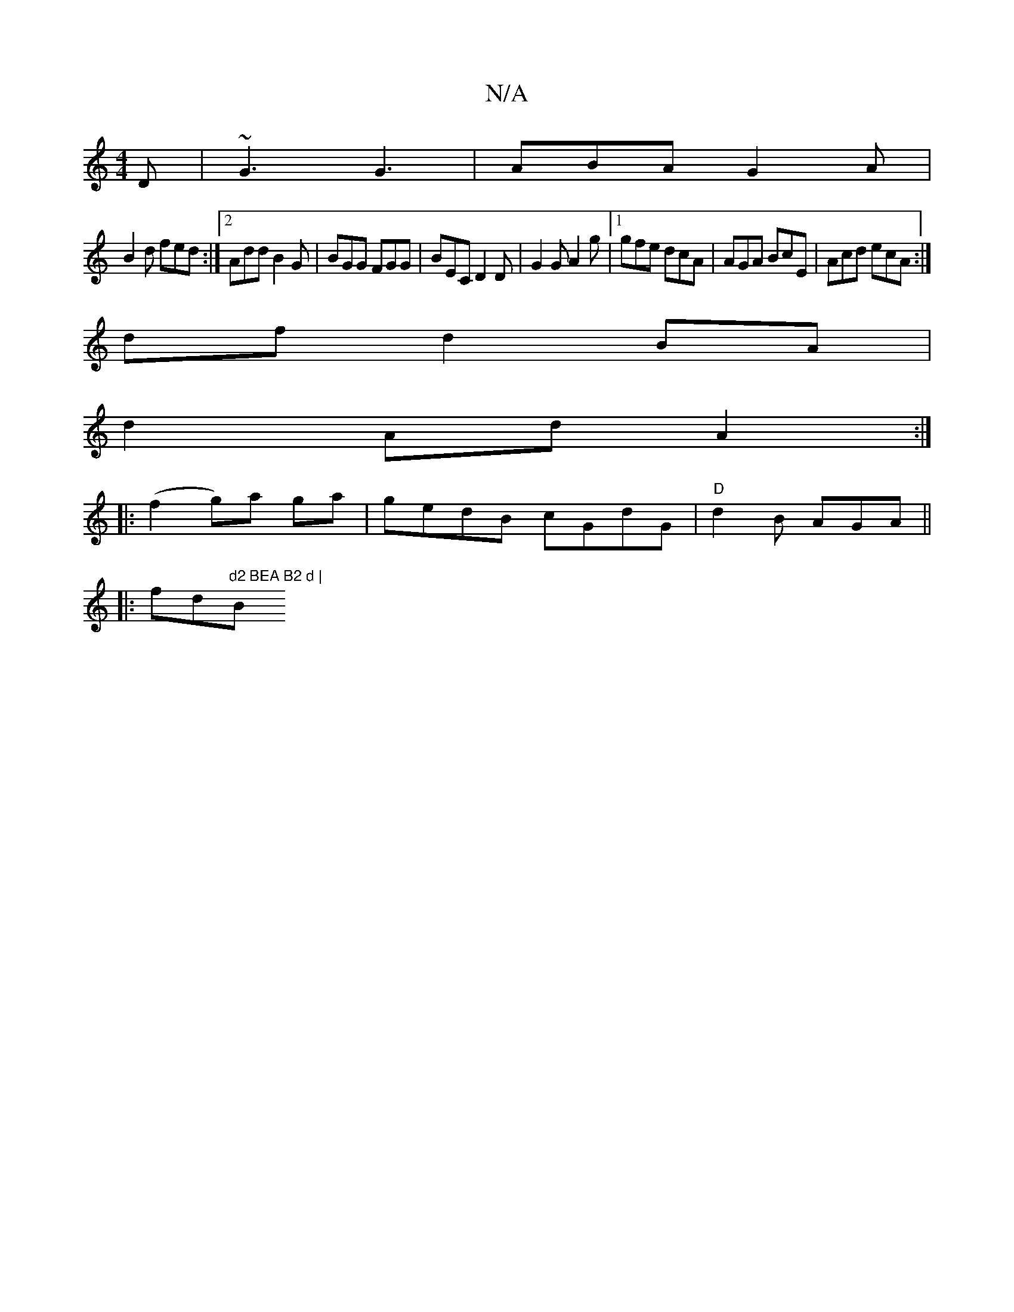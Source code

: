 X:1
T:N/A
M:4/4
R:N/A
K:Cmajor
2D | ~G3 G3|ABA G2A|
B2d fed :|2 Add B2 G | BGG FGG | BEC D2D | G2 G A2 g |1 gfe dcA | AGA BcE | Acd ecA :|
df d2 BA |
d2- Ad A2:|
|:(f2 g)a ga | gedB cGdG | "D" d2 B AGA ||
|:fd"d2 BEA B2 d |"Bmin! G